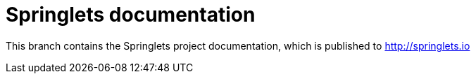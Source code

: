 = Springlets documentation

This branch contains the Springlets project documentation, which is published to http://springlets.io
